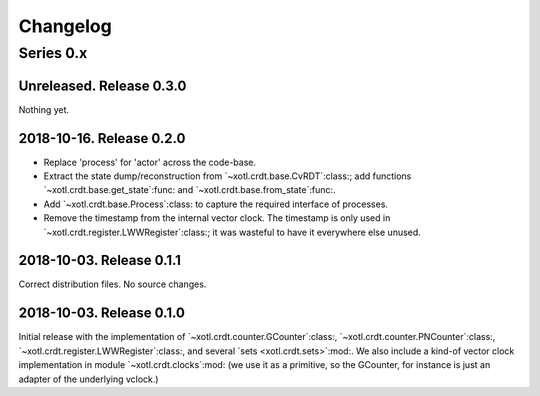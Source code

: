 ===========
 Changelog
===========

Series 0.x
==========

Unreleased.  Release 0.3.0
--------------------------

Nothing yet.


2018-10-16.  Release 0.2.0
--------------------------

- Replace 'process' for 'actor' across the code-base.

- Extract the state dump/reconstruction from `~xotl.crdt.base.CvRDT`:class:;
  add functions `~xotl.crdt.base.get_state`:func: and
  `~xotl.crdt.base.from_state`:func:.

- Add `~xotl.crdt.base.Process`:class: to capture the required interface of
  processes.

- Remove the timestamp from the internal vector clock.  The timestamp is only
  used in `~xotl.crdt.register.LWWRegister`:class:; it was wasteful to have it
  everywhere else unused.


2018-10-03.  Release 0.1.1
--------------------------

Correct distribution files.  No source changes.


2018-10-03.  Release 0.1.0
--------------------------

Initial release with the implementation of
`~xotl.crdt.counter.GCounter`:class:, `~xotl.crdt.counter.PNCounter`:class:,
`~xotl.crdt.register.LWWRegister`:class:, and several `sets
<xotl.crdt.sets>`:mod:.  We also include a kind-of vector clock implementation
in module `~xotl.crdt.clocks`:mod: (we use it as a primitive, so the GCounter,
for instance is just an adapter of the underlying vclock.)

